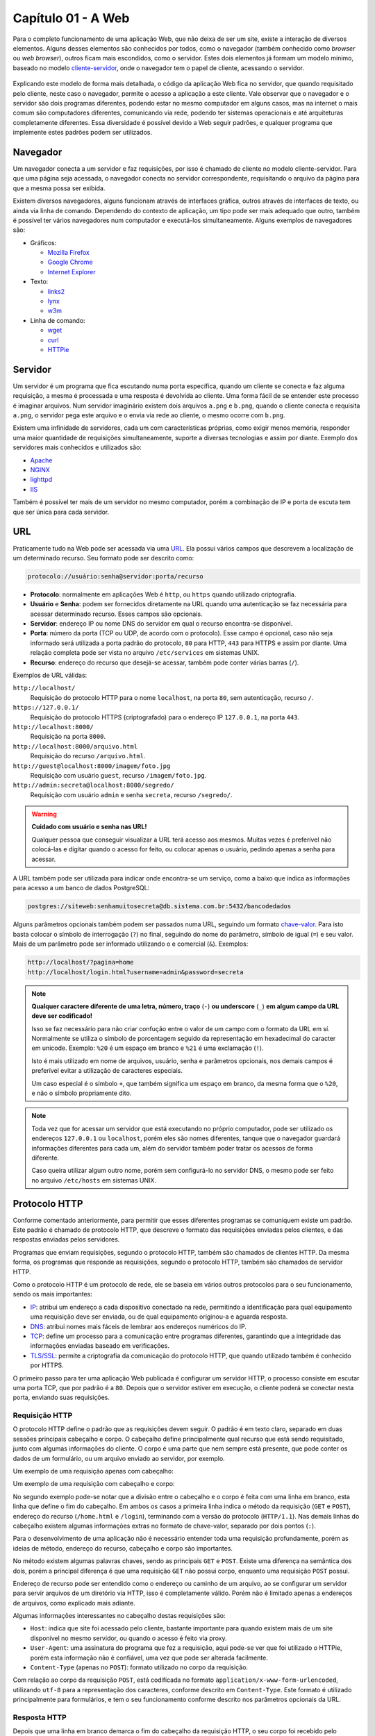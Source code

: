 Capítulo 01 - A Web
===================

Para o completo funcionamento de uma aplicação Web, que não deixa de ser um site, existe a interação de diversos elementos. Alguns desses elementos são conhecidos por todos, como o navegador (também conhecido como *browser* ou *web browser*), outros ficam mais escondidos, como o servidor. Estes dois elementos já formam um modelo mínimo, baseado no modelo `cliente-servidor <https://pt.wikipedia.org/wiki/Cliente-servidor>`_, onde o navegador tem o papel de cliente, acessando o servidor.

.. figure:: /_images/navegador-servidor.png
  :alt: Comunicação entre o navegador e servidor

Explicando este modelo de forma mais detalhada, o código da aplicação Web fica no servidor, que quando requisitado pelo cliente, neste caso o navegador, permite o acesso a aplicação a este cliente. Vale observar que o navegador e o servidor são dois programas diferentes, podendo estar no mesmo computador em alguns casos, mas na internet o mais comum são computadores diferentes, comunicando via rede, podendo ter sistemas operacionais e até arquiteturas completamente diferentes. Essa diversidade é possível devido a Web seguir padrões, e qualquer programa que implemente estes padrões podem ser utilizados.


Navegador
---------

Um navegador conecta a um servidor e faz requisições, por isso é chamado de cliente no modelo cliente-servidor. Para que uma página seja acessada, o navegador conecta no servidor correspondente, requisitando o arquivo da página para que a mesma possa ser exibida.

Existem diversos navegadores, alguns funcionam através de interfaces gráfica, outros através de interfaces de texto, ou ainda via linha de comando. Dependendo do contexto de aplicação, um tipo pode ser mais adequado que outro, também é possível ter vários navegadores num computador e executá-los simultaneamente. Alguns exemplos de navegadores são:

- Gráficos:

  - `Mozilla Firefox <https://www.mozilla.org/pt-BR/firefox/desktop/>`_
  - `Google Chrome <https://www.google.com/chrome>`_
  - `Internet Explorer <http://windows.microsoft.com/en-us/internet-explorer/download-ie>`_

- Texto:

  - `links2 <http://links.twibright.com/>`_
  - `lynx <http://lynx.browser.org/>`_
  - `w3m <http://w3m.sourceforge.net/>`_

- Linha de comando:

  - `wget <https://www.gnu.org/software/wget/>`_
  - `curl <http://curl.haxx.se/>`_
  - `HTTPie <https://github.com/jkbrzt/httpie>`_


Servidor
--------

Um servidor é um programa que fica escutando numa porta específica, quando um cliente se conecta e faz alguma requisição, a mesma é processada e uma resposta é devolvida ao cliente. Uma forma fácil de se entender este processo é imaginar arquivos. Num servidor imaginário existem dois arquivos ``a.png`` e ``b.png``, quando o cliente conecta e requisita ``a.png``, o servidor pega este arquivo e o envia via rede ao cliente, o mesmo ocorre com ``b.png``.

Existem uma infinidade de servidores, cada um com características próprias, como exigir menos memória, responder uma maior quantidade de requisições simultaneamente, suporte a diversas tecnologias e assim por diante. Exemplo dos servidores mais conhecidos e utilizados são:

- `Apache <https://httpd.apache.org/>`_
- `NGINX <http://nginx.org/>`_
- `lighttpd <https://www.lighttpd.net/>`_
- `IIS <https://www.iis.net/>`_

Também é possível ter mais de um servidor no mesmo computador, porém a combinação de IP e porta de escuta tem que ser única para cada servidor.


URL
---

Praticamente tudo na Web pode ser acessada via uma `URL <https://pt.wikipedia.org/wiki/URL>`_. Ela possui vários campos que descrevem a localização de um determinado recurso. Seu formato pode ser descrito como:

.. code-block:: none

  protocolo://usuário:senha@servidor:porta/recurso

- **Protocolo**: normalmente em aplicações Web é ``http``, ou ``https`` quando utilizado criptografia.
- **Usuário** e **Senha**: podem ser fornecidos diretamente na URL quando uma autenticação se faz necessária para acessar determinado recurso. Esses campos são opcionais.
- **Servidor**: endereço IP ou nome DNS do servidor em qual o recurso encontra-se disponível.
- **Porta**: número da porta (TCP ou UDP, de acordo com o protocolo). Esse campo é opcional, caso não seja informado será utilizada a porta padrão do protocolo, ``80`` para HTTP, ``443`` para HTTPS e assim por diante. Uma relação completa pode ser vista no arquivo ``/etc/services`` em sistemas UNIX.
- **Recurso**: endereço do recurso que desejá-se acessar, também pode conter várias barras (``/``).

Exemplos de URL válidas:

``http://localhost/``
  Requisição do protocolo HTTP para o nome ``localhost``, na porta ``80``, sem autenticação, recurso ``/``.

``https://127.0.0.1/``
  Requisição do protocolo HTTPS (criptografado) para o endereço IP ``127.0.0.1``, na porta ``443``.

``http://localhost:8000/``
  Requisição na porta ``8000``.

``http://localhost:8000/arquivo.html``
  Requisição do recurso ``/arquivo.html``.

``http://guest@localhost:8000/imagem/foto.jpg``
  Requisição com usuário ``guest``, recurso ``/imagem/foto.jpg``.

``http://admin:secreta@localhost:8000/segredo/``
  Requisição com usuário ``admin`` e senha ``secreta``, recurso ``/segredo/``.

.. warning::

  **Cuidado com usuário e senha nas URL!**

  Qualquer pessoa que conseguir visualizar a URL terá acesso aos mesmos. Muitas vezes é preferível não colocá-las e digitar quando o acesso for feito, ou colocar apenas o usuário, pedindo apenas a senha para acessar.

A URL também pode ser utilizada para indicar onde encontra-se um serviço, como a baixo que indica as informações para acesso a um banco de dados PostgreSQL:

.. code-block:: none

  postgres://siteweb:senhamuitosecreta@db.sistema.com.br:5432/bancodedados


Alguns parâmetros opcionais também podem ser passados numa URL, seguindo um formato `chave-valor <https://pt.wikipedia.org/wiki/Refer%C3%AAncia_%28ci%C3%AAncia_da_computa%C3%A7%C3%A3o%29>`_. Para isto basta colocar o símbolo de interrogação (``?``) no final, seguindo do nome do parâmetro, símbolo de igual (``=``) e seu valor. Mais de um parâmetro pode ser informado utilizando o e comercial (``&``). Exemplos:

.. code-block:: none

  http://localhost/?pagina=home
  http://localhost/login.html?username=admin&password=secreta

.. note::

  **Qualquer caractere diferente de uma letra, número, traço** (``-``) **ou underscore** (``_``) **em algum campo da URL deve ser codificado!**

  Isso se faz necessário para não criar confução entre o valor de um campo com o formato da URL em sí. Normalmente se utiliza o símbolo de porcentagem seguido da representação em hexadecimal do caracter em unicode. Exemplo: ``%20`` é um espaço em branco e ``%21`` é uma exclamação (``!``).

  Isto é mais utilizado em nome de arquivos, usuário, senha e parâmetros opcionais, nos demais campos é preferível evitar a utilização de caracteres especiais.

  Um caso especial é o símbolo ``+``, que também significa um espaço em branco, da mesma forma que o ``%20``, e não o símbolo propriamente dito.

.. note::

  Toda vez que for acessar um servidor que está executando no próprio computador, pode ser utilizado os endereços ``127.0.0.1`` ou ``localhost``, porém eles são nomes diferentes, tanque que o navegador guardará informações diferentes para cada um, além do servidor também poder tratar os acessos de forma diferente.

  Caso queira utilizar algum outro nome, porém sem configurá-lo no servidor DNS, o mesmo pode ser feito no arquivo ``/etc/hosts`` em sistemas UNIX.


Protocolo HTTP
--------------

Conforme comentado anteriormente, para permitir que esses diferentes programas se comuniquem existe um padrão. Este padrão é chamado de protocolo HTTP, que descreve o formato das requisições enviadas pelos clientes, e das respostas enviadas pelos servidores.

Programas que enviam requisições, segundo o protocolo HTTP, também são chamados de clientes HTTP. Da mesma forma, os programas que responde as requisições, segundo o protocolo HTTP, também são chamados de servidor HTTP.

Como o protocolo HTTP é um protocolo de rede, ele se baseia em vários outros protocolos para o seu funcionamento, sendo os mais importantes:

- `IP <https://pt.wikipedia.org/wiki/Endere%C3%A7o_IP>`_: atribui um endereço a cada dispositivo conectado na rede, permitindo a identificação para qual equipamento uma requisição deve ser enviada, ou de qual equipamento originou-a e aguarda resposta.
- `DNS <https://pt.wikipedia.org/wiki/Domain_Name_System>`_: atribui nomes mais fáceis de lembrar aos endereços numéricos do IP.
- `TCP <https://pt.wikipedia.org/wiki/Transmission_Control_Protocol>`_: define um processo para a comunicação entre programas diferentes, garantindo que a integridade das informações enviadas baseado em verificações.
- `TLS/SSL <https://pt.wikipedia.org/wiki/Transport_Layer_Security>`_: permite a criptografia da comunicação do protocolo HTTP, que quando utilizado também é conhecido por HTTPS.

O primeiro passo para ter uma aplicação Web publicada é configurar um servidor HTTP, o processo consiste em escutar uma porta TCP, que por padrão é a ``80``. Depois que o servidor estiver em execução, o cliente poderá se conectar nesta porta, enviando suas requisições.


Requisição HTTP
###############

O protocolo HTTP define o padrão que as requisições devem seguir. O padrão é em texto claro, separado em duas sessões principais cabeçalho e corpo. O cabeçalho define principalmente qual recurso que está sendo requisitado, junto com algumas informações do cliente. O corpo é uma parte que nem sempre está presente, que pode conter os dados de um formulário, ou um arquivo enviado ao servidor, por exemplo.

Um exemplo de uma requisição apenas com cabeçalho:

.. code-block:: html
  :linenos:

  GET /home.html HTTP/1.1
  Accept: */*
  Accept-Encoding: gzip, deflate
  Connection: keep-alive
  Host: localhost:8000
  User-Agent: HTTPie/0.9.2

Um exemplo de uma requisição com cabeçalho e corpo:

.. code-block:: html
  :linenos:

  POST /login HTTP/1.1
  Accept: */*
  Accept-Encoding: gzip, deflate
  Connection: keep-alive
  Content-Length: 31
  Content-Type: application/x-www-form-urlencoded; charset=utf-8
  Host: localhost:8000
  User-Agent: HTTPie/0.9.2

  username=usuario&password=senha

No segundo exemplo pode-se notar que a divisão entre o cabeçalho e o corpo é feita com uma linha em branco, esta linha que define o fim do cabeçalho. Em ambos os casos a primeira linha indica o método da requisição (``GET`` e ``POST``), endereço do recurso (``/home.html`` e ``/login``), terminando com a versão do protocolo (``HTTP/1.1``). Nas demais linhas do cabeçalho existem algumas informações extras no formato de chave-valor, separado por dois pontos (``:``).

Para o desenvolvimento de uma aplicação não é necessário entender toda uma requisição profundamente, porém as ideias de método, endereço do recurso, cabeçalho e corpo são importantes.

No método existem algumas palavras chaves, sendo as principais ``GET`` e ``POST``. Existe uma diferença na semântica dos dois, porém a principal diferença é que uma requisição ``GET`` não possui corpo, enquanto uma requisição ``POST`` possui.

Endereço de recurso pode ser entendido como o endereço ou caminho de um arquivo, ao se configurar um servidor para servir arquivos de um diretório via HTTP, isso é completamente válido. Porém não é limitado apenas a endereços de arquivos, como explicado mais adiante.

Algumas informações interessantes no cabeçalho destas requisições são:

- ``Host``: indica que site foi acessado pelo cliente, bastante importante para quando existem mais de um site disponível no mesmo servidor, ou quando o acesso é feito via proxy.
- ``User-Agent``: uma assinatura do programa que fez a requisição, aqui pode-se ver que foi utilizado o HTTPie, porém esta informação não é confiável, uma vez que pode ser alterada facilmente.
- ``Content-Type`` (apenas no ``POST``): formato utilizado no corpo da requisição.

Com relação ao corpo da requisição ``POST``, está codificada no formato ``application/x-www-form-urlencoded``, utilizando ``utf-8`` para a representação dos caracteres, conforme descrito em ``Content-Type``. Este formato é utilizado principalmente para formulários, e tem o seu funcionamento conforme descrito nos parâmetros opcionais da URL.


Resposta HTTP
#############

Depois que uma linha em branco demarca o fim do cabeçalho da requisição HTTP, o seu corpo foi recebido pelo servidor se estiver presente na requisição, a mesma será processada e devolvida na forma de uma resposta HTTP. A resposta também se divide em cabeçalho e corpo, assim como a requisição, porém possui algumas diferenças:

.. code-block:: http
  :linenos:

  HTTP/1.0 200 OK
  Content-Length: 15
  Content-type: text/html
  Date: Thu, 24 Dec 2015 01:33:41 GMT
  Last-Modified: Thu, 24 Dec 2015 01:33:37 GMT
  Server: SimpleHTTP/0.6 Python/3.4.2

  <h1>Teste</h1>

Na primeira linha tem a versão do protocolo, pode-se notar que este servidor não suporta completamente a versão 1.1, e respondeu conforme a versão 1.0. Logo em seguida tem o código da resposta e o mensagem, neste caso ``200 OK``. Existem algumas famílias de código de resposta, sendo as mais comuns descritas a baixo:

=======  ===============================================  =============================
Família  Descrição                                        Exemplo
=======  ===============================================  =============================
2XX      Requisição recebida e processada corretamente.   ``200 OK``
3XX      Redirecionamentos, quando o recurso encontra-se  ``301 Moved permanently``
         em outro lugar.
4XX      O recurso não pode ser acessado pelo cliente.    ``404 File not found``
5XX      Erro durante o processamento da requisição no    ``500 Internal server error``
         servidor.
=======  ===============================================  =============================

Algumas coisas que pode-se notar neste cabeçalho são:

- **Content-Length**: indica o tamanho de corpo da resposta, útil em *downloads*, para se fazer uma previsão do término, quando não informado não é possível determinar quando o mesmo terminará.
- **Contnet-Type**: indica de qual é o formato do corpo da resposta, funciona da mesma forma que a requisição.
- **Date** e **Last-Modified**: indica o horário do servidor quando respondeu e a última modificação do arquivo, pode-se ser utilizado para fazer *cache* de uma página e não precisar baixá-la novamente caso não tenha sofrido nenhuma modificação.
- **Server**: uma assinatura do programa que fez a resposta, deve-se tomar cuidado na configuração do servidor em produção para não expor informações de mais que permitam identificar uma falha de segurança, como versões.

Logo em seguida tem o corpo da resposta que é a página propriamente dita.


Fluxo de requisição/resposta
############################

Tudo no protocolo HTTP funciona baseado neste fluxo de enviar uma requisição e obter a resposta. Com isso é possível dizer que o HTTP não guarda estado, já que cada requisição é feita separadamente e uma requisição não tem relação direta com outra.

.. figure:: /_images/requisicao-resposta.png
  :alt: Requisição e Resposta HTTP entre cliente e servidor

Porém existe uma forma de adicionar identificadores para saber quem é determinado cliente ou se o mesmo fez o login dentro da página. Isso é feito baseado em cookies, que é um campo no cabeçalho. Numa resposta o campo ``Set-Cookie: nome=valor`` define um cookie, na próxima requisição essa informação será passada no cabeçalho como ``Cookie: nome=valor``.

.. warning::

  O valor dos cookies são enviados em texto claro sem criptografia, por este motivo evite guardar informações como senha. Prefira manter essa informação no servidor, passando apenas um código identificador da mesma, como um `UUID <https://pt.wikipedia.org/wiki/Identificador>`_, porém este código deve ser gerado aleatoriamente para não ser previsivél ou facilmente descoberto por terceiros.

  Muitas linguagens ou frameworks implementam um recurso semelhante ao descrito sobre o nome de sessão.


Mimetype
--------

Sempre que existe um corpo numa requisição ou resposta, é necessário dizer qual o tipo desta informação, como se fosse um formato. Esses tipos seguem o padrão mimetype, que é composto por duas partes separadas por barra (``/``), na primeira tem uma categoria e o formato na segunda. Essa informação é importante para que o cliente saiba o que fazer com esta informação, como qual o formato que deverá exibí-la.

Alguns exemplos de mimetypes são:

.. code-block:: none

  text/plain
  text/html
  application/json
  image/png
  video/webm

Em sistemas UNIX os mimetypes podem ser verificados no arquivo ``/etc/mime.types`` ou com o comando ``mimetype <arquivo>``.

Algumas vezes também pose conter alguma informação adicional como ``text/html; charset=utf-8``, que além de dizer que o arquivo é um HTML, já identifica qual o conjunto de caracteres que deve ser utilizado para ler seu conteúdo.


Exercícios
----------

1. Crie um diretório no seu computador, com o arquivo ``index.html`` com o código a baixo:

  .. code-block:: html
    :linenos:

    <h1>Teste</h1>

2. Execute o comando a seguir dentro deste diretório.

  .. code-block:: sh

    python -m http.server

3. *(Opcional)* Faça requisições utilizando o HTTPie, alguns exemplos:

  .. code-block:: sh

    http http://localhost:8000/ -v
    http http://localhost:8000/index.html -v
    http http://localhost:8000/naoexiste.html -v


  .. note::

    É possível instalar o HTTPie com o comando ``pip``. Exemplo:

    .. code-block:: sh

      pip install httpie

4. Faça requisições utilizando um navegador gráfico como o Mozilla Firefox:

  .. code-block:: none

    http://localhost/
    http://localhost:8000/
    http://127.0.0.1:8000/
    http://localhost:8000/index.html

5. Execute o comando a baixo e acesse ``http://localhost:8080/``:

  .. code-block:: sh

    python -m http.server 8080

5. *(Opcional)* Copie uma imagem para este diretório e tente abri-la no navegador.
6. *(Opcional)* Crie subdiretórios com arquivos e tente acessá-los.
7. *(Opcional)* Num diretório com vários arquivos, porém sem um ``index.html``, execute um servidor HTTP e seja a página que será gerada automaticamente.


Discussão
---------

1. Quando executado dois servidores ao mesmo tempo aparece o seguinte erro:

  .. code-block:: none
    :linenos:

    Traceback (most recent call last):
      File "/usr/lib/python3.4/runpy.py", line 170, in _run_module_as_main
        "__main__", mod_spec)
      File "/usr/lib/python3.4/runpy.py", line 85, in _run_code
        exec(code, run_globals)
      File "/usr/lib/python3.4/http/server.py", line 1241, in <module>
        test(HandlerClass=handler_class, port=args.port, bind=args.bind)
      File "/usr/lib/python3.4/http/server.py", line 1214, in test
        httpd = ServerClass(server_address, HandlerClass)
      File "/usr/lib/python3.4/socketserver.py", line 429, in __init__
        self.server_bind()
      File "/usr/lib/python3.4/http/server.py", line 133, in server_bind
        socketserver.TCPServer.server_bind(self)
      File "/usr/lib/python3.4/socketserver.py", line 440, in server_bind
        self.socket.bind(self.server_address)
    OSError: [Errno 98] Address already in use

  Por quê isso ocorre? Como é possível executar dois servidores simultaneamente?

  Como é possível que um servidor responda com uma página para uma interface de rede, e com outra página para outra interface de rede?

  Para que serve o comando ``netstat`` e no que ele pode ser útil?

2. Quando executado o comando a baixo é possível acessar os arquivos de outro computador.

  .. code-block:: sh

    python -m http.server

  Por quê o mesmo não ocorre com o comando a baixo?

  .. code-block:: sh

    python -m http.server --bind 127.0.0.1

3. Por quê com um usuário comum não consegue executar o comando a baixo?

  .. code-block:: sh

    python -m http.server 80

  O que a seguinte mensagem quer dizer?

  .. code-block:: none
    :linenos:

    Traceback (most recent call last):
      File "/usr/lib/python3.4/runpy.py", line 170, in _run_module_as_main
        "__main__", mod_spec)
      File "/usr/lib/python3.4/runpy.py", line 85, in _run_code
        exec(code, run_globals)
      File "/usr/lib/python3.4/http/server.py", line 1241, in <module>
        test(HandlerClass=handler_class, port=args.port, bind=args.bind)
      File "/usr/lib/python3.4/http/server.py", line 1214, in test
        httpd = ServerClass(server_address, HandlerClass)
      File "/usr/lib/python3.4/socketserver.py", line 429, in __init__
        self.server_bind()
      File "/usr/lib/python3.4/http/server.py", line 133, in server_bind
        socketserver.TCPServer.server_bind(self)
      File "/usr/lib/python3.4/socketserver.py", line 440, in server_bind
        self.socket.bind(self.server_address)
    PermissionError: [Errno 13] Permission denied
